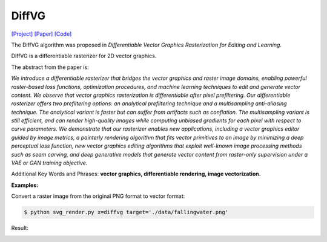 DiffVG
=====

.. _diffvg:

`[Project] <https://people.csail.mit.edu/tzumao/diffvg/>`_ `[Paper] <https://people.csail.mit.edu/tzumao/diffvg/diffvg.pdf>`_ `[Code] <https://github.com/BachiLi/diffvg>`_

The DiffVG algorithm was proposed in *Differentiable Vector Graphics Rasterization for Editing and Learning*.

DiffVG is a differentiable rasterizer for 2D vector graphics.

The abstract from the paper is:

`We introduce a differentiable rasterizer that bridges the vector graphics and raster image domains, enabling powerful raster-based loss functions, optimization procedures, and machine learning techniques to edit and generate vector content. We observe that vector graphics rasterization is differentiable after pixel prefiltering. Our differentiable rasterizer offers two prefiltering options: an analytical prefiltering technique and a multisampling anti-aliasing technique. The analytical variant is faster but can suffer from artifacts such as conflation. The multisampling variant is still efficient, and can render high-quality images while computing unbiased gradients for each pixel with respect to curve parameters. We demonstrate that our rasterizer enables new applications, including a vector graphics editor guided by image metrics, a painterly rendering algorithm that fits vector primitives to an image by minimizing a deep perceptual loss function, new vector graphics editing algorithms that exploit well-known image processing methods such as seam carving, and deep generative models that generate vector content from raster-only supervision under a VAE or GAN training objective.`

Additional Key Words and Phrases: **vector graphics, differentiable rendering, image vectorization.**

**Examples:**

Convert a raster image from the original PNG format to vector format:

.. code-block:: console

   $ python svg_render.py x=diffvg target='./data/fallingwater.png'

Result:

.. container:: image-row

   .. figure:: ../../data/fallingwater.png
      :width: 300px
      :caption: input raster image

   .. figure:: ../../examples/diffvg/fallingwater.svg
      :width: 300px
      :caption: vectorization result
